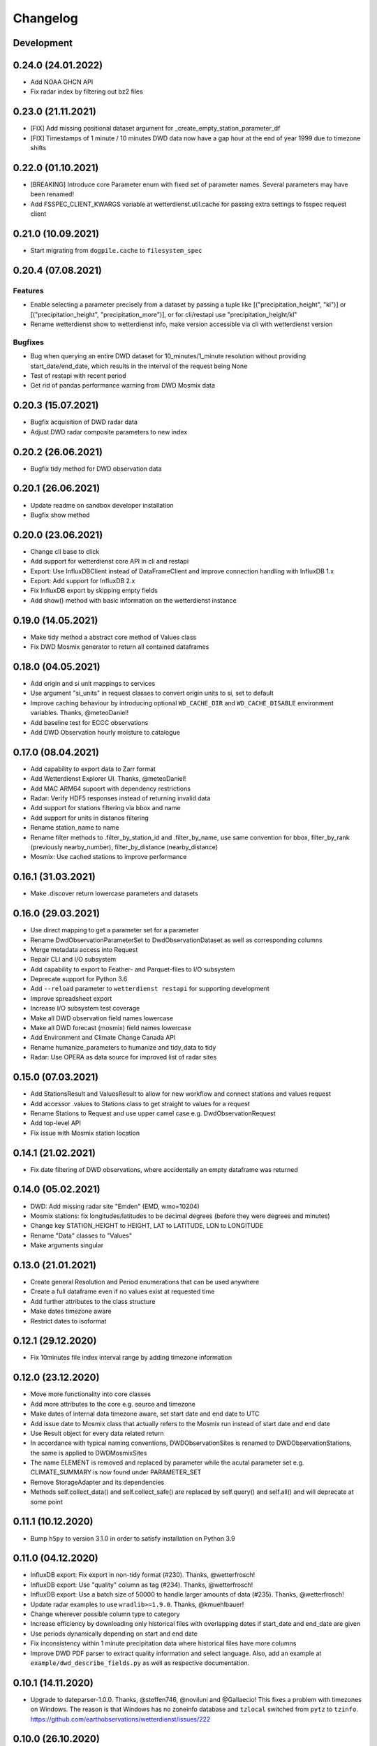 Changelog
#########

Development
***********

0.24.0 (24.01.2022)
*******************

- Add NOAA GHCN API
- Fix radar index by filtering out bz2 files

0.23.0 (21.11.2021)
*******************

- [FIX] Add missing positional dataset argument for _create_empty_station_parameter_df
- [FIX] Timestamps of 1 minute / 10 minutes DWD data now have a gap hour at the end of year 1999
  due to timezone shifts

0.22.0 (01.10.2021)
*******************

- [BREAKING] Introduce core Parameter enum with fixed set of parameter names. Several parameters may have been
  renamed!
- Add FSSPEC_CLIENT_KWARGS variable at wetterdienst.util.cache for passing extra settings to fsspec request client

0.21.0 (10.09.2021)
*******************

- Start migrating from ``dogpile.cache`` to ``filesystem_spec``

0.20.4 (07.08.2021)
*******************

Features
========

- Enable selecting a parameter precisely from a dataset by passing a tuple like [("precipitation_height", "kl")] or
  [("precipitation_height", "precipitation_more")], or for cli/restapi use "precipitation_height/kl"

- Rename wetterdienst show to wetterdienst info, make version accessible via cli with
  wetterdienst version

Bugfixes
========

- Bug when querying an entire DWD dataset for 10_minutes/1_minute resolution without providing start_date/end_date,
  which results in the interval of the request being None
- Test of restapi with recent period
- Get rid of pandas performance warning from DWD Mosmix data

0.20.3 (15.07.2021)
*******************

- Bugfix acquisition of DWD radar data
- Adjust DWD radar composite parameters to new index

0.20.2 (26.06.2021)
*******************

- Bugfix tidy method for DWD observation data

0.20.1 (26.06.2021)
*******************

- Update readme on sandbox developer installation
- Bugfix show method

0.20.0 (23.06.2021)
*******************

- Change cli base to click
- Add support for wetterdienst core API in cli and restapi
- Export: Use InfluxDBClient instead of DataFrameClient and improve connection handling with InfluxDB 1.x
- Export: Add support for InfluxDB 2.x
- Fix InfluxDB export by skipping empty fields
- Add show() method with basic information on the wetterdienst instance

0.19.0 (14.05.2021)
*******************

- Make tidy method a abstract core method of Values class
- Fix DWD Mosmix generator to return all contained dataframes

0.18.0 (04.05.2021)
*******************

- Add origin and si unit mappings to services
- Use argument "si_units" in request classes to convert origin units to si, set to default
- Improve caching behaviour by introducing optional ``WD_CACHE_DIR`` and
  ``WD_CACHE_DISABLE`` environment variables. Thanks, @meteoDaniel!
- Add baseline test for ECCC observations
- Add DWD Observation hourly moisture to catalogue

0.17.0 (08.04.2021)
*******************

- Add capability to export data to Zarr format
- Add Wetterdienst Explorer UI. Thanks, @meteoDaniel!
- Add MAC ARM64 supoort with dependency restrictions
- Radar: Verify HDF5 responses instead of returning invalid data
- Add support for stations filtering via bbox and name
- Add support for units in distance filtering
- Rename station_name to name
- Rename filter methods to .filter_by_station_id and .filter_by_name, use same convention for bbox, filter_by_rank
  (previously nearby_number), filter_by_distance (nearby_distance)
- Mosmix: Use cached stations to improve performance

0.16.1 (31.03.2021)
*******************

- Make .discover return lowercase parameters and datasets

0.16.0 (29.03.2021)
*******************

- Use direct mapping to get a parameter set for a parameter
- Rename DwdObservationParameterSet to DwdObservationDataset as well as corresponding
  columns
- Merge metadata access into Request
- Repair CLI and I/O subsystem
- Add capability to export to Feather- and Parquet-files to I/O subsystem
- Deprecate support for Python 3.6
- Add ``--reload`` parameter to ``wetterdienst restapi`` for supporting development
- Improve spreadsheet export
- Increase I/O subsystem test coverage
- Make all DWD observation field names lowercase
- Make all DWD forecast (mosmix) field names lowercase
- Add Environment and Climate Change Canada API
- Rename humanize_parameters to humanize and tidy_data to tidy
- Radar: Use OPERA as data source for improved list of radar sites

0.15.0 (07.03.2021)
*******************

- Add StationsResult and ValuesResult to allow for new workflow and connect stations and
  values request
- Add accessor .values to Stations class to get straight to values for a request
- Rename Stations to Request and use upper camel case e.g. DwdObservationRequest
- Add top-level API
- Fix issue with Mosmix station location

0.14.1 (21.02.2021)
*******************

- Fix date filtering of DWD observations, where accidentally an empty dataframe was
  returned

0.14.0 (05.02.2021)
*******************

- DWD: Add missing radar site "Emden" (EMD, wmo=10204)
- Mosmix stations: fix longitudes/latitudes to be decimal degrees (before they were
  degrees and minutes)
- Change key STATION_HEIGHT to HEIGHT, LAT to LATITUDE, LON to LONGITUDE
- Rename "Data" classes to "Values"
- Make arguments singular

0.13.0 (21.01.2021)
*******************

- Create general Resolution and Period enumerations that can be used anywhere
- Create a full dataframe even if no values exist at requested time
- Add further attributes to the class structure
- Make dates timezone aware
- Restrict dates to isoformat

0.12.1 (29.12.2020)
*******************

- Fix 10minutes file index interval range by adding timezone information

0.12.0 (23.12.2020)
*******************

- Move more functionality into core classes
- Add more attributes to the core e.g. source and timezone
- Make dates of internal data timezone aware, set start date and end date to UTC
- Add issue date to Mosmix class that actually refers to the Mosmix run instead of start
  date and end date
- Use Result object for every data related return
- In accordance with typical naming conventions, DWDObservationSites is renamed to
  DWDObservationStations, the same is applied to DWDMosmixSites
- The name ELEMENT is removed and replaced by parameter while the acutal parameter set
  e.g. CLIMATE_SUMMARY is now found under PARAMETER_SET
- Remove StorageAdapter and its dependencies
- Methods self.collect_data() and self.collect_safe() are replaced by self.query() and
  self.all() and will deprecate at some point

0.11.1 (10.12.2020)
*******************

- Bump ``h5py`` to version 3.1.0 in order to satisfy installation on Python 3.9

0.11.0 (04.12.2020)
*******************

- InfluxDB export: Fix export in non-tidy format (#230). Thanks, @wetterfrosch!
- InfluxDB export: Use "quality" column as tag (#234). Thanks, @wetterfrosch!
- InfluxDB export: Use a batch size of 50000 to handle larger amounts of data (#235). Thanks, @wetterfrosch!
- Update radar examples to use ``wradlib>=1.9.0``. Thanks, @kmuehlbauer!
- Change wherever possible column type to category
- Increase efficiency by downloading only historical files with overlapping dates if start_date and end_date are given
- Use periods dynamically depending on start and end date
- Fix inconsistency within 1 minute precipitation data where historical files have more columns
- Improve DWD PDF parser to extract quality information and select language.
  Also, add an example at ``example/dwd_describe_fields.py`` as well as
  respective documentation.

0.10.1 (14.11.2020)
*******************

- Upgrade to dateparser-1.0.0. Thanks, @steffen746, @noviluni and @Gallaecio!
  This fixes a problem with timezones on Windows. The reason is that
  Windows has no zoneinfo database and ``tzlocal`` switched from ``pytz`` to ``tzinfo``.
  https://github.com/earthobservations/wetterdienst/issues/222

0.10.0 (26.10.2020)
*******************

- CLI: Obtain "--tidy" argument from command line
- Extend MOSMIX support to equal the API of observations
- DWDObservationSites now filters for those stations which have a file on the server
- DWDObservationData now also takes an individual parameter
  independent of the pre-configured DWD datasets by using DWDObservationParameter or
  similar names e.g. "precipitation_height"
- Newly introduced coexistence of DWDObservationParameter and DWDObservationParameterSet
  to address parameter sets as well as individual parameters
- Imports are changed to submodule thus now one has to import everything from
  wetterdienst.dwd
- Renaming of time_resolution to resolution, period_type to period, several other
  relabels

0.9.0 (09.10.2020)
*******************

- Large refactoring
- Make period type in DWDObservationData and cli optional
- Activate SQL querying again by using DuckDB 0.2.2.dev254. Thanks, @Mytherin!
- Fix coercion of integers with nans
- Fix problem with storing IntegerArrays in HDF
- Rename ``DWDStationRequest`` to ``DWDObservationData``
- Add ``DWDObservationSites`` API wrapper to acquire station information
- Move ``discover_climate_observations`` to ``DWDObservationMetadata.discover_parameters``
- Add PDF-based ``DWDObservationMetadata.describe_fields()``
- Upgrade Docker images to Python 3.8.6
- Move intermediate storage of HDF out of data collection
- Fix bug with date filtering for empty/no station data for a given parameter
- Radar data: Add non-RADOLAN data acquisition

0.8.0 (25.09.2020)
*******************

- Add TTL-based persistent caching using dogpile.cache
- Add ``example/radolan.py`` and adjust documentation
- Export dataframe to different data sinks like SQLite, DuckDB, InfluxDB and CrateDB
- Query results with SQL, based on in-memory DuckDB
- Split get_nearby_stations into two functions, get_nearby_stations_by_number and
  get_nearby_stations_by_distance
- Add MOSMIX client and parser. Thanks, @jlewis91!
- Add basic HTTP API

0.7.0 (16.09.2020)
*******************

- Add test for Jupyter notebook
- Add function to discover available climate observations
  (time resolution, parameter, period type)
- Make the CLI work again and add software tests to prevent future havocs
- Use Sphinx Material theme for documentation
- Fix typo in enumeration for TimeResolution.MINUTES_10
- Add test for Jupyter notebook
- Add function to discover available climate observations
  (time resolution, parameter, period type)

0.6.0 (07.09.2020)
*******************

- enhance usage of get_nearby_stations to check for availability
- output of get_nearby_stations is now a slice of meta_data DataFrame output

0.5.0 (27.08.2020)
*******************

- add RADOLAN support
- change module and function naming in accordance with RADOLAN

0.4.0 (03.08.2020)
*******************

- extend DWDObservationData to take multiple parameters as request
- add documentation at readthedocs.io
- [cli] Adjust methods to work with multiple parameters

0.3.0 (26.07.2020)
*******************

- establish code style black
- setup nox session that can be used to run black via nox -s black for one of the supported
  Python versions
- add option for data collection to tidy the DataFrame (properly reshape) with the 
  "tidy_data" keyword and set it to be used as default
- fix integer type casting for cases with nans in the column/series
- fix humanizing of column names for tidy data

0.2.0 (23.07.2020)
*******************

- [cli] Add geospatial filtering by distance.
- [cli] Filter stations by station identifiers.
- [cli] Add GeoJSON output format for station data.
- improvements to parsing high resolution data by setting specific datetime formats and changing to concurrent.futures
- fix na value detection for cases where cells have leading and trailing whitespace
- change column name mapping to more explicit one with columns being individually addressable
- add full column names for every individual parameter
- more specific type casting for integer fields and string fields

0.1.1 (05.07.2020)
*******************

- [cli] Add geospatial filtering by number of nearby stations.
- Simplify release pipeline
- small updates to readme
- change updating "parallel" argument to be done after parameter parsing to prevent mistakenly not found 
  parameter
- remove find_all_match_strings function and extract functionality to individual operations
- parameter, time resolution and period type can now also be passed as strings of the enumerations e.g.
  "climate_summary" or "CLIMATE_SUMMARY" for Parameter.CLIMATE_SUMMARY
- enable selecting nearby stations by distance rather then by number of stations

0.1.0 (02.07.2020)
*******************

- initial release
- update README.md
- update example notebook
- add Gh Action for release
- rename library

